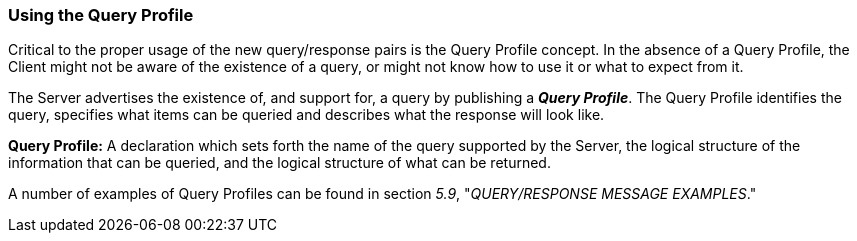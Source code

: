 === Using the Query Profile
[v291_section="5.3.1"]

Critical to the proper usage of the new query/response pairs is the Query Profile concept. In the absence of a Query Profile, the Client might not be aware of the existence of a query, or might not know how to use it or what to expect from it.

The Server advertises the existence of, and support for, a query by publishing a *_Query Profile_*. The Query Profile identifies the query, specifies what items can be queried and describes what the response will look like.

*Query Profile:* A declaration which sets forth the name of the query supported by the Server, the logical structure of the information that can be queried, and the logical structure of what can be returned.

A number of examples of Query Profiles can be found in section _5.9_, "_QUERY/RESPONSE MESSAGE EXAMPLES_."


